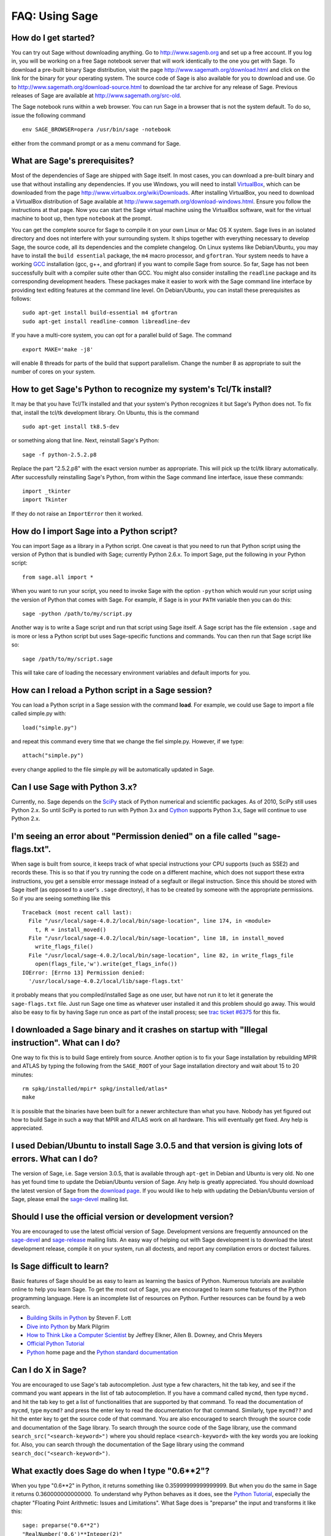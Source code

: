 .. _chapter-faq-usage:

===============
FAQ: Using Sage
===============


How do I get started?
"""""""""""""""""""""

You can try out Sage without downloading anything. Go to
http://www.sagenb.org and set up a free account. If you log in, you
will be working on a free Sage notebook server that will work
identically to the one you get with Sage. To download a pre-built
binary Sage distribution, visit the page
http://www.sagemath.org/download.html and click on the link for the
binary for your operating system. The source code of Sage is also
available for you to download and use. Go to
http://www.sagemath.org/download-source.html to download the tar
archive for any release of Sage. Previous releases of Sage are
available at http://www.sagemath.org/src-old.

The Sage notebook runs within a web browser. You can run Sage in a
browser that is not the system default. To do so, issue the following
command ::

    env SAGE_BROWSER=opera /usr/bin/sage -notebook

either from the command prompt or as a menu command for Sage.


What are Sage's prerequisites?
""""""""""""""""""""""""""""""

Most of the dependencies of Sage are shipped with Sage itself. In most
cases, you can download a pre-built binary and use that without
installing any dependencies. If you use Windows, you will need to
install
`VirtualBox <http://www.virtualbox.org>`_, which can be downloaded
from the page http://www.virtualbox.org/wiki/Downloads. After
installing VirtualBox, you need to download a VirtualBox distribution
of Sage available at
http://www.sagemath.org/download-windows.html. Ensure you follow the
instructions at that page. Now you can start the Sage virtual machine
using the VirtualBox software, wait for the virtual machine to boot
up, then type ``notebook`` at the prompt.

You can get the complete source for Sage to compile it on your own
Linux or Mac OS X system. Sage lives in an isolated directory and does
not interfere with your surrounding system. It ships together with
everything necessary to develop Sage, the source code, all its
dependencies and the complete changelog. On Linux systems like
Debian/Ubuntu, you may have to install the ``build essential``
package, the ``m4`` macro processor, and ``gfortran``. Your system
needs to have a working
`GCC <http://gcc.gnu.org>`_
installation (gcc, g++, and gfortran) if you want to compile Sage
from source. So far, Sage has not been successfully built with a
compiler suite other than GCC. You might also consider installing the
``readline`` package and its corresponding development headers. These
packages make it easier to work with the Sage command line interface
by providing text editing features at the command line level. On
Debian/Ubuntu, you can install these prerequisites as follows::

    sudo apt-get install build-essential m4 gfortran
    sudo apt-get install readline-common libreadline-dev

If you have a multi-core system, you can opt for a parallel build of
Sage. The command ::

    export MAKE='make -j8'

will enable 8 threads for parts of the build that support
parallelism. Change the number 8 as appropriate to suit the number of
cores on your system.


How to get Sage's Python to recognize my system's Tcl/Tk install?
"""""""""""""""""""""""""""""""""""""""""""""""""""""""""""""""""

It may be that you have Tcl/Tk installed and that your system's Python
recognizes it but Sage's Python does not. To fix that, install the
tcl/tk development library. On Ubuntu, this is the command ::

    sudo apt-get install tk8.5-dev

or something along that line. Next, reinstall Sage's Python::

    sage -f python-2.5.2.p8

Replace the part "2.5.2.p8" with the exact version number as
appropriate. This will pick up the tcl/tk library automatically. After
successfully reinstalling Sage's Python, from within the Sage command
line interface, issue these commands::

    import _tkinter
    import Tkinter

If they do not raise an ``ImportError`` then it worked.


How do I import Sage into a Python script?
""""""""""""""""""""""""""""""""""""""""""

You can import Sage as a library in a Python script. One caveat is
that you need to run that Python script using the version of Python
that is bundled with Sage; currently Python 2.6.x. To import Sage, put
the following in your Python script::

    from sage.all import *

When you want to run your script, you need to invoke Sage with the
option ``-python`` which would run your script using the version of
Python that comes with Sage. For example, if Sage is in your ``PATH``
variable then you can do this::

    sage -python /path/to/my/script.py

Another way is to write a Sage script and run that script using Sage
itself. A Sage script has the file extension ``.sage`` and is more or
less a Python script but uses Sage-specific functions and
commands. You can then run that Sage script like so::

    sage /path/to/my/script.sage

This will take care of loading the necessary environment variables and
default imports for you.

How can I reload a Python script in a Sage session?
"""""""""""""""""""""""""""""""""""""""""""""""""""

You can load a Python script in a Sage session with the command **load**. For example, we could use Sage to import a file called simple.py with::

    load("simple.py")

and repeat this command every time that we change the fiel simple.py. However, if we type::

    attach("simple.py")

every change applied to the file simple.py will be automatically updated in Sage.

Can I use Sage with Python 3.x?
"""""""""""""""""""""""""""""""

Currently, no. Sage depends on the
`SciPy <http://www.scipy.org>`_
stack of Python numerical and scientific packages. As of 2010, SciPy
still uses Python 2.x. So until SciPy is ported to run with Python
3.x and
`Cython <http://www.cython.org>`_
supports Python 3.x, Sage will continue to use Python 2.x.


I'm seeing an error about "Permission denied" on a file called "sage-flags.txt".
""""""""""""""""""""""""""""""""""""""""""""""""""""""""""""""""""""""""""""""""

When sage is built from source, it keeps track of what special
instructions your CPU supports (such as SSE2) and records these. This
is so that if you try running the code on a different machine, which
does not support these extra instructions, you get a sensible error
message instead of a segfault or illegal instruction. Since this
should be stored with Sage itself (as opposed to a user's ``.sage``
directory), it has to be created by someone with the appropriate
permissions. So if you are seeing something like this ::

    Traceback (most recent call last):
      File "/usr/local/sage-4.0.2/local/bin/sage-location", line 174, in <module>
        t, R = install_moved()
      File "/usr/local/sage-4.0.2/local/bin/sage-location", line 18, in install_moved
        write_flags_file()
      File "/usr/local/sage-4.0.2/local/bin/sage-location", line 82, in write_flags_file
        open(flags_file,'w').write(get_flags_info())
    IOError: [Errno 13] Permission denied:
      '/usr/local/sage-4.0.2/local/lib/sage-flags.txt'

it probably means that you compiled/installed Sage as one user, but
have not run it to let it generate the ``sage-flags.txt`` file. Just
run Sage one time as whatever user installed it and this problem
should go away. This would also be easy to fix by having Sage run once
as part of the install process; see
`trac ticket #6375 <http://trac.sagemath.org/sage_trac/ticket/6375>`_
for this fix.


I downloaded a Sage binary and it crashes on startup with "Illegal instruction". What can I do?
"""""""""""""""""""""""""""""""""""""""""""""""""""""""""""""""""""""""""""""""""""""""""""""""

One way to fix this is to build Sage entirely from source. Another
option is to fix your Sage installation by rebuilding MPIR and ATLAS
by typing the following from the ``SAGE_ROOT`` of your Sage
installation directory and wait about 15 to 20 minutes::

    rm spkg/installed/mpir* spkg/installed/atlas*
    make

It is possible that the binaries have been built for a newer
architecture than what you have. Nobody has yet figured out how to
build Sage in such a way that MPIR and ATLAS work on all
hardware. This will eventually get fixed. Any help is appreciated.


I used Debian/Ubuntu to install Sage 3.0.5 and that version is giving lots of errors. What can I do?
""""""""""""""""""""""""""""""""""""""""""""""""""""""""""""""""""""""""""""""""""""""""""""""""""""

The version of Sage, i.e. Sage version 3.0.5, that is available
through ``apt-get`` in Debian and Ubuntu is very old. No one has yet
found time to update the Debian/Ubuntu version of Sage. Any help is
greatly appreciated. You should download the latest version of Sage
from the
`download page <http://www.sagemath.org/download.html>`_.
If you would like to help with updating the Debian/Ubuntu version of
Sage, please email the
`sage-devel <http://groups.google.com/group/sage-devel>`_
mailing list.


Should I use the official version or development version?
"""""""""""""""""""""""""""""""""""""""""""""""""""""""""

You are encouraged to use the latest official version of
Sage. Development versions are frequently announced on the
`sage-devel <http://groups.google.com/group/sage-devel>`_
and
`sage-release <http://groups.google.com/group/sage-release>`_
mailing lists. An easy way of helping out with Sage development is to
download the latest development release, compile it on your system,
run all doctests, and report any compilation errors or doctest
failures.


Is Sage difficult to learn?
"""""""""""""""""""""""""""

Basic features of Sage should be as easy to learn as learning the
basics of Python. Numerous tutorials are available online to help you
learn Sage. To get the most out of Sage, you are encouraged to learn
some features of the Python programming language. Here is an
incomplete list of resources on Python. Further resources can be found
by a web search.

* `Building Skills in Python <http://homepage.mac.com/s_lott/books/python.html>`_
  by Steven F. Lott
* `Dive into Python <http://www.diveintopython.org>`_ by Mark Pilgrim
* `How to Think Like a Computer Scientist <http://www.openbookproject.net/thinkCSpy>`_
  by Jeffrey Elkner, Allen B. Downey, and Chris Meyers
* `Official Python Tutorial <http://docs.python.org/tutorial>`_
* `Python <http://www.python.org>`_ home page and the
  `Python standard documentation <http://docs.python.org>`_


Can I do X in Sage?
"""""""""""""""""""

You are encouraged to use Sage's tab autocompletion. Just type a few
characters, hit the tab key, and see if the command you want appears
in the list of tab autocompletion. If you have a command called
``mycmd``, then type ``mycmd.`` and hit the tab key to get a list of
functionalities that are supported by that command. To read the
documentation of ``mycmd``, type ``mycmd?`` and press the enter key to
read the documentation for that command. Similarly, type ``mycmd??``
and hit the enter key to get the source code of that command. You are
also encouraged to search through the source code and documentation of
the Sage library. To search through the source code of the Sage
library, use the command ``search_src("<search-keyword>")`` where you
should replace ``<search-keyword>`` with the key words you are looking
for. Also, you can search through the documentation of the Sage
library using the command ``search_doc("<search-keyword>")``.


What exactly does Sage do when I type "0.6**2"?
"""""""""""""""""""""""""""""""""""""""""""""""

When you type "0.6**2" in Python, it returns something like
0.35999999999999999. But when you do the same in Sage it returns
0.360000000000000. To understand why Python behaves as it does, see
the
`Python Tutorial <http://docs.python.org/tutorial/floatingpoint.html>`_,
especially the chapter "Floating Point Arithmetic: Issues and
Limitations". What Sage does is "preparse" the input and transforms it
like this::

    sage: preparse("0.6**2")
    "RealNumber('0.6')**Integer(2)"

So what is *actually* run is::

    RealNumber('0.6')**Integer(2)

The Sage developers (in fact, Carl Witty) decided that Sage floating
point numbers should by default print only the known correct decimal
digits, when possible, thus skirting the problem that Python has. This
decision has its pros and cons. Note that ``RealNumber`` and
``Integer``  are Sage specific, so you would not be able to just type
the above into Python and expect it to work without first an import
statement such as::

    from sage.all import RealNumber, Integer, preparse


Why is Sage's command history different from Magma's?
"""""""""""""""""""""""""""""""""""""""""""""""""""""

Using Sage, you are missing a feature of the Magma command line
interface. In Magma, if you enter a line found in history using up
arrow key and then press down arrow key, then the next line in history
is fetched. This feature allows you to fetch as many successive lines
in history as you like. However, Sage does not have a similar
feature. The
`IPython <http://ipython.scipy.org>`_
command prompt uses the readline library (via pyreadline), which
evidently does not support this feature. Magma has its own custom
"readline-like" library, which does support this feature. (Since so
many people have requested this feature, if anybody can figure out how
to implement it, then such an implementation would certainly be
welcome!)


I have type issues using SciPy, cvxopt or NumPy from Sage.
""""""""""""""""""""""""""""""""""""""""""""""""""""""""""

You are using SciPy or cvxopt or NumPy from Sage and you get type
errors, e.g. ::

    TypeError: function not supported for these types, and can't coerce safely to supported types.

When you type in numbers into Sage, the pre-processor converts them to
a base ring, which you can see by doing::

    sage: preparse("stats.uniform(0,15).ppf([0.5,0.7])")
    "stats.uniform(Integer(0),Integer(15)).ppf([RealNumber('0.5'),RealNumber('0.7')])"

Unfortunately, NumPy support of these advanced Sage types like
``Integer`` or ``RealNumber`` is not yet at 100%. As a solution,
redefine ``RealNumber`` and/or ``Integer`` to change the behavior of
the Sage preparser, so decimal literals are floats instead of Sage
arbitrary precision real numbers, and integer literals are Python
ints. For example::

    sage: RealNumber = float; Integer = int
    sage: from scipy import stats
    sage: stats.ttest_ind(list([1,2,3,4,5]),list([2,3,4,5,.6]))
    doctest...DeprecationWarning...
    (0.076752955645333687, 0.94070490247380478)
    sage: stats.uniform(0,15).ppf([0.5,0.7])
    array([  7.5,  10.5])

Alternatively, be explicit about data types, e.g. ::

    sage: from scipy import stats
    sage: stats.uniform(int(0),int(15)).ppf([float(0.5),float(0.7)])
    array([  7.5,  10.5])

As a third alternative, use the raw suffix::

    sage: from scipy import stats
    sage: stats.uniform(0r,15r).ppf([0.5r,0.7r])
    array([  7.5,  10.5])

You can also disable the preprocessor in your code via
``preparse(False)``. You can may start IPython alone from the command
line ``sage -ipython`` which does not pre-load anything
Sage-specific. Or switching the Notebook language to "Python".


How do I save an object so I don't have to compute it each time I open a worksheet?
"""""""""""""""""""""""""""""""""""""""""""""""""""""""""""""""""""""""""""""""""""

The ``save`` and ``load`` commands will save and load an object,
respectively. In the notebook, the ``DATA`` variable is the location
of the data storage area of the worksheet. To save the object
``my_stuff`` in a worksheet, you could do ::

    save(my_stuff, DATA + "my_stuff")

and to reload it, you would just do ::

    my_stuff = load(DATA + "my_stuff")


I get an error from jsMath or the math symbols don't look right when displaying in the notebook.
""""""""""""""""""""""""""""""""""""""""""""""""""""""""""""""""""""""""""""""""""""""""""""""""

If you see the error ::

    It looks like jsMath failed to set up properly (error code -7). I will try to keep going, but it could get ugly.

you have not installed the TeX fonts which help jsMath render
beautiful typeset mathematics. To get the nice TeX display with
jsMath, please download a set of fonts from here from
http://www.math.union.edu/~dpvc/jsMath/download/jsMath-fonts.html.
If you are on Linux/Unix, ignore the instructions on the page and just
unzip the fonts into your ``~/.fonts`` directory. You can also install
the ``jsmath-fonts`` package.


I created the file SAGE_ROOT/devel/sage/sage/calculus/stokes.py, and have changed my mind and want to completely delete it from Sage, but it keeps coming back (i.e. it is still importable) when I type "sage -br". What do I do?
""""""""""""""""""""""""""""""""""""""""""""""""""""""""""""""""""""""""""""""""""""""""""""""""""""""""""""""""""""""""""""""""""""""""""""""""""""""""""""""""""""""""""""""""""""""""""""""""""""""""""""""""""""""""""""""""""

Delete both of the file ::

    SAGE_ROOT/devel/sage/build/sage/calculus/stokes.py

**and** the file ::

    SAGE_ROOT/devel/sage/build/lib.*/sage/calculus/stokes.py


Does Sage contain a function similar to Mathematica's ToCharacterCode[]?
""""""""""""""""""""""""""""""""""""""""""""""""""""""""""""""""""""""""

You might want to convert ASCII characters such as "Big Mac" to ASCII
numerals for further processing. In Sage and Python, you can use ``ord``,
e.g. ::

    sage: map(ord, "abcde")
    [97, 98, 99, 100, 101]
    sage: map(ord, "Big Mac")
    [66, 105, 103, 32, 77, 97, 99]


Can I make Sage automatically execute commands on startup?
""""""""""""""""""""""""""""""""""""""""""""""""""""""""""

Yes, just make a file ``$HOME/.sage/init.sage`` and it will be
executed any time you start Sage. This assumes that the Sage
environment variable ``DOT_SAGE`` points to the hidden directory
``$HOME/.sage``, which by default is the case.


My Sage upgrade failed with missing gmp symbols on OSX 10.4. What can I do?
"""""""""""""""""""""""""""""""""""""""""""""""""""""""""""""""""""""""""""

Moving a Sage install on Mac OS X 10.4 and then upgrading anything
that is linked against NTL leads to link errors due to missing gmp
symbols. The problem is the link mode with which the dynamic NTL is
created. There is have a fix, but it still being verified that it
really fixes the issue. Everything that is linked against NTL needs to
be recompiled, i.e. singular and cremona at the moment. To add to the
confusion: This is not an issue on Mac OS X 10.5. A fix for this issue
went into Sage 2.8.15, so please report if you see this with a more
current Sage release.


When I compile Sage my computer beeps and shuts down or hangs.
""""""""""""""""""""""""""""""""""""""""""""""""""""""""""""""

Compiling Sage is quite taxing on the CPU. The above behavior usually
indicates that your computer has overheated. In many cases this can be
fixed by cleaning the CPU fan and assuring proper ventilation of the
system. Please ask your system administrator or a professional to do
this in case you have never done this. Such hardware maintenance, if
not performed by a skilled professional, you can potentially damage
your system.

For Linux users, if you suspect that the compilation fails because of
a resource issue, a fix might be to edit your ``/etc/inittab`` so that
Linux boots into run level 3. The file ``/etc/inittab`` usually
contains something similar to the following snippet::

    #   0 - halt (Do NOT set initdefault to this)
    #   1 - Single user mode
    #   2 - Multiuser, without NFS (The same as 3, if you do not have
    #   networking)
    #   3 - Full multiuser mode
    #   4 - unused
    #   5 - X11
    #   6 - reboot (Do NOT set initdefault to this)
    #
    id:5:initdefault:

which directs your Linux distribution to boot into a graphical login
screen. Comment out the line ``id:5:initdefault:`` and add the line
``id:3:initdefault:``, so that you now have something like::

    #   0 - halt (Do NOT set initdefault to this)
    #   1 - Single user mode
    #   2 - Multiuser, without NFS (The same as 3, if you do not have
    #   networking)
    #   3 - Full multiuser mode
    #   4 - unused
    #   5 - X11
    #   6 - reboot (Do NOT set initdefault to this)
    #
    # id:5:initdefault:
    id:3:initdefault:

Now if you reboot your system, you will be greeted with a text based
login screen. This allows you to log into your system with a text
based session from within a virtual terminal. A text based session
usually does not consume as much system resources as would be the case
with a graphical session. Then build your Sage source distribution
from within your text based session. You need to make sure that you
can first restore your graphical session, before you attempt to log
into a text based session.


When I run doctests on Mac OS X I see the messages with "malloc", but in the end Sage reports that everything went fine.
""""""""""""""""""""""""""""""""""""""""""""""""""""""""""""""""""""""""""""""""""""""""""""""""""""""""""""""""""""""""

The "malloc" messages you refer to might be something such as the
following::

    sage -t  devel/sage-main/sage/libs/pari/gen.pyx
    python(4563) malloc: *** vm_allocate(size=4096000000) failed (error code=3)
    python(4563) malloc: *** error: can't allocate region
    python(4563) malloc: *** set a breakpoint in szone_error to debug

The issue above is not a doctest failure. It is an error message
printed by the system and it is exactly what one expects to see. In
that particular doctest, we try to allocate a very large list in Pari
that does not fit into physical memory (it is at least 100GB in
size). So Mac OS X tells you that it could not allocate a chunk of
memory roughly 4 GB in size, which is expected, if you are using Sage
on a 32-bit version of OS X and you have compiled Sage in 32-bit bit
mode or your binary Sage distribution is 32-bit.


Sage 2.9 and higher fails compiling ATLAS on Linux. How can I fix this?
"""""""""""""""""""""""""""""""""""""""""""""""""""""""""""""""""""""""

The most likely cause is enabled power management. Disabling it should
fix the problem. Depending on your flavor of distribution, this might
either be possible with some nice GUI tool or not. On the command line
do the following as root for each CPU you have::

    /usr/bin/cpufreq-selector -g performance -c #number CPU

On Ubuntu, try disabling "Power Manager" via ::

    System --> Preferences --> Sessions

under the "Startup Programs" or using ``cpufreq-set`` via the command
line.


Sage fails with the error message "restore segment prot after reloc: Permission denied". What is wrong?
"""""""""""""""""""""""""""""""""""""""""""""""""""""""""""""""""""""""""""""""""""""""""""""""""""""""

The problem is related to SELinux. See this page for some tips to fix
this:
http://www.ittvis.com/services/techtip.asp?ttid=3092.
We are currently tracking this issue at
`ticket #480 <http://www.sagetrac.org/sage_trac/ticket/480>`_.


When I start Sage, SELinux complains that "/path/to/libpari-gmp.so.2" requires text-relocation. How can I fix it?
"""""""""""""""""""""""""""""""""""""""""""""""""""""""""""""""""""""""""""""""""""""""""""""""""""""""""""""""""

The problem can be fixed by running the following command::

    chcon -t textrel_shlib_t /path/to/libpari-gmp.so.2


Upgrading Sage went fine, but now the banner still shows the old version. How can I fix this?
"""""""""""""""""""""""""""""""""""""""""""""""""""""""""""""""""""""""""""""""""""""""""""""

Try doing ``hg_scripts.merge()``, followed by
``hg_scripts.commit()``. Run both of these commands from the Sage
command line. As an alternative, you can simply try
``hg_scripts.pull()``.


How do I run sage in daemon mode, i.e. as a service?
""""""""""""""""""""""""""""""""""""""""""""""""""""

We currently do not have a ready-to-go solution. There are several
possibilities. Use ``screen``, ``nohup`` or ``disown``. We are
tracking the issue at
`ticket #381 <http://www.sagetrac.org/sage_trac/ticket/381>`_
so stay tuned.


I am using Mac OS X. Where do I put the jsMath "font" directory to eliminate the red box?
"""""""""""""""""""""""""""""""""""""""""""""""""""""""""""""""""""""""""""""""""""""""""

See http://www.math.union.edu/~dpvc/jsMath/download/jsMath-fonts.html
where it says::

    For Mac OS X users: download and unpack the archive, then drag
    the fonts to your Library/Fonts folder (or to the FontBook, or
    just double-click them and press the "install" button).


The show command for plotting 3-D objects does not work.
""""""""""""""""""""""""""""""""""""""""""""""""""""""""

Since Sage 2.9.2, we have switched to using
`Jmol <http://jmol.sourceforge.net>`_,
a Java applet, for 3-D plotting. There are several possibilities for
the cause of the malfunction. You do not have Java installed at all or
the Java installed is an older GNU based alternative Java
implementation, which causes some yet to determine problem. A solution
to both issues is to either install Sun's Java SDK or to update the
GNU based Java implementation. As of January 2008 Debian's Java in
testing works, but stable does have problems.

If you are running a brand new (as of April 2008) Ubuntu 8.04, they
ship the Java Plugin by IcedTea. This is basically a good idea, but a
bit too early since it is broken. Either wait for an update or
uninstall the IcedTea Plugin and install the "SUN Java 6
Plugin". Later, switch back to IcedTea, since it is based on OpenJDK 7
(or SUNs Java 7) which is the next Java version. You can check for the
used plugin in Firefox 3 by typing "about:plugins" into the URL
bar. Read more about this issue at
`launchpad <https://bugs.launchpad.net/ubuntu/+source/icedtea-java7/>`_.


May I use Sage tools in a commercial environment?
"""""""""""""""""""""""""""""""""""""""""""""""""

Yes! Absolutely! Basically the *only* constraint is that if you make
changes to Sage itself and redistribute this changed version of Sage
publicly, then you must make these changes available to us so that we
can put them into the standard version of Sage (if we
want). Otherwise, you are free to use as many copies of Sage as you
want completely for free to make money, etc. without paying any
license fees at all.


I want to write some Cython code that uses finite field arithmetic but "cimport sage.rings.finite_field_givaro" fails. What can I do?
"""""""""""""""""""""""""""""""""""""""""""""""""""""""""""""""""""""""""""""""""""""""""""""""""""""""""""""""""""""""""""""""""""""

You need to give hints to Sage so that it uses C++ (both Givaro and
NTL are C++ libraries), and it also needs the GMP and STDC C++
libraries. Here is a small example::

    # These comments are hints to Sage/Pyrex about the compiler and
    # libraries needed for the Givaro library:
    #
    #clang c++
    #clib givaro gmpxx gmp m stdc++
    cimport sage.rings.finite_field_givaro
    # Construct a finite field of order 11.
    cdef sage.rings.finite_field_givaro.FiniteField_givaro K
    K = sage.rings.finite_field_givaro.FiniteField_givaro(11)
    print "K is a", type(K)
    print "K cardinality =", K.cardinality()
    # Construct two values in the field:
    cdef sage.rings.finite_field_givaro.FiniteField_givaroElement x
    cdef sage.rings.finite_field_givaro.FiniteField_givaroElement y
    x = K(3)
    y = K(6)
    print "x is a", type(x)
    print "x =", x
    print "y =", y
    print "x has multiplicative order =", x.multiplicative_order()
    print "y has multiplicative order =", y.multiplicative_order()
    print "x*y =", x*y
    # Show that x behaves like a finite field element:
    for i in range(1, x.multiplicative_order() + 1):
        print i, x**i
    assert x*(1/x) == K.one_element()

To find out more, type ::

    sage.rings.finite_field_givaro.FiniteField_givaro.

at the Sage prompt and hit tab, then use ``??`` to get more
information on each function. For example::

    sage.rings.finite_field_givaro.FiniteField_givaro.one_element??

tells you more about the multiplicative unit element in the finite
field.


I'm getting weird build failures on Mac OS X. How do I fix this?
""""""""""""""""""""""""""""""""""""""""""""""""""""""""""""""""

Search the build log (install.log) to see if you are getting the
following log message::

    fork: Resource temporarily unavailable.

If so, try the following. Create (or edit) ``/etc/launchd.conf`` and
include the following::

    limit maxproc 512 2048

then reboot. See
`this page <http://www.macosxhints.com/article.php?story=20050709233920660>`_
for more details.


How do I use the bitwise XOR operator in Sage?
""""""""""""""""""""""""""""""""""""""""""""""

Define two variables and then evaluate as follows::

    sage: a = 5; b = 8
    sage: a.__xor__(b), 13
    (13, 13)

You can also do ::

    sage: (5).__xor__(8)
    13

The parentheses are necessary so that Sage does not think you have a
real number. There are several ways to define a function::

    sage: xor = lambda x, y: x.__xor__(y)
    sage: xor(3, 8)
    11

Another option, which sneaks around the Sage
preparser, is ::

    sage: def xor(a, b):
    ...       return eval("%s^%s" % (a, b))
    ...
    sage: xor(3, 8)
    11

You can also turn off the Sage preparser with ``preparser(False)``,
then ``^`` will work just like in Python. You can later turn on the
preparser with ``preparser(True)``. That only works in command line
Sage. In a notebook, switch to Python mode.


When I try to use LaTeX in the notebook, it says it cannot find fullpage.sty.
"""""""""""""""""""""""""""""""""""""""""""""""""""""""""""""""""""""""""""""

The general---but perhaps not very helpful---answer is that you need
to install ``fullpage.sty`` into a directory searched by TeX. On
Ubuntu (and probably many other Linux distributions), you should
install the ``texlive-latex-extra`` package. If that is not available,
try installing the ``tetex-extra package``. If you are using Mac OS X,
you will have to use whatever TeX distribution you use to get
``fullpage.sty`` (if you use MacTeX, it is likely already
installed). If you are using the VirtualBox image on Windows, you will
need to log into the VirtualBox image and install
``texlive-latex-extra`` there.


With objects a and b and a function f, I accidentally typed f(a) = b instead of f(a) == b. This returned a TypeError (as expected), but also deleted the object a. Why?
"""""""""""""""""""""""""""""""""""""""""""""""""""""""""""""""""""""""""""""""""""""""""""""""""""""""""""""""""""""""""""""""""""""""""""""""""""""""""""""""""""""""

It is because of how functions are defined in Sage with the
``f(x) = expr`` notation using the preparser. Also notice that if you
make this mistake inside of an ``if`` statement, you will get a
``SyntaxError`` before anything else goes wrong. So in this case,
there is no problem.
